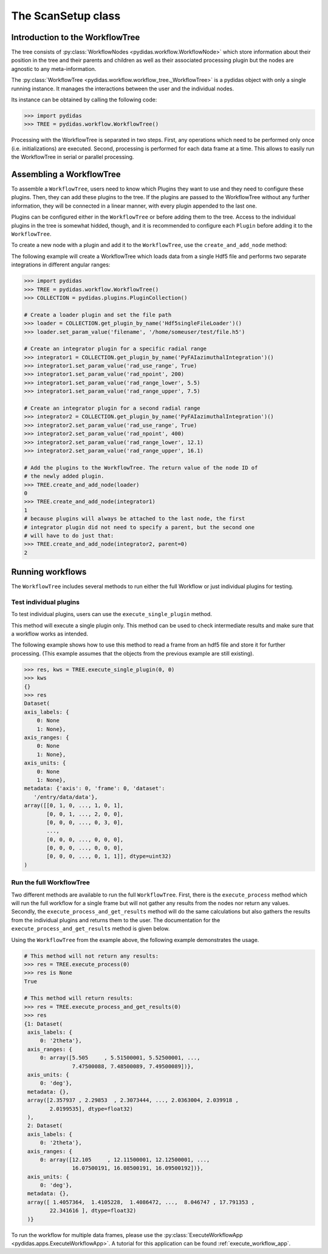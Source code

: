 .. _scan_setup:

The ScanSetup class
===================

Introduction to the WorkflowTree
--------------------------------

The tree consists of :py:class:`WorkflowNodes <pydidas.workflow.WorkflowNode>`
which store information about their position in the tree and their parents and
children as well as their associated processing plugin but the nodes are
agnostic to any meta-information.

The :py:class:`WorkflowTree <pydidas.workflow.workflow_tree._WorkflowTree>`
is a pydidas object with only a single running instance. It manages the 
interactions between the user and the individual nodes.

Its instance can be obtained by calling the following code:

.. code-block::

    >>> import pydidas
    >>> TREE = pydidas.workflow.WorkflowTree()
    
Processing with the WorkflowTree is separated in two steps. First, any 
operations which need to be performed only once (i.e. initializations) are 
executed. Second, processing is performed for each data frame at a time. This 
allows to easily run the WorkflowTree in serial or parallel processing. 

Assembling a WorkflowTree
-------------------------

To assemble a ``WorkflowTree``, users need to know which Plugins they want to 
use and they need to configure these plugins. Then, they can add these plugins 
to the tree. If the plugins are passed to the WorkflowTree without any further 
information, they will be connected in a linear manner, with every plugin 
appended to the last one.

Plugins can be configured either in the ``WorkflowTree`` or before adding them 
to the tree. Access to the individual plugins in the tree is somewhat hidded,
though, and it is recommended to configure each ``Plugin`` before adding it to 
the ``WorkflowTree``.

To create a new node with a plugin and add it to the ``WorkflowTree``, use the
``create_and_add_node`` method:

.. automethod:: pydidas.workflow.workflow_tree._WorkflowTree.create_and_add_node

The following example will create a WorkflowTree which loads data from a single
Hdf5 file and performs two separate integrations in different angular ranges:

.. code-block::

    >>> import pydidas
    >>> TREE = pydidas.workflow.WorkflowTree()
    >>> COLLECTION = pydidas.plugins.PluginCollection()
    
    # Create a loader plugin and set the file path
    >>> loader = COLLECTION.get_plugin_by_name('Hdf5singleFileLoader')()
    >>> loader.set_param_value('filename', '/home/someuser/test/file.h5')
    
    # Create an integrator plugin for a specific radial range
    >>> integrator1 = COLLECTION.get_plugin_by_name('PyFAIazimuthalIntegration')()
    >>> integrator1.set_param_value('rad_use_range', True)
    >>> integrator1.set_param_value('rad_npoint', 200)
    >>> integrator1.set_param_value('rad_range_lower', 5.5)
    >>> integrator1.set_param_value('rad_range_upper', 7.5)

    # Create an integrator plugin for a second radial range
    >>> integrator2 = COLLECTION.get_plugin_by_name('PyFAIazimuthalIntegration')()
    >>> integrator2.set_param_value('rad_use_range', True)
    >>> integrator2.set_param_value('rad_npoint', 400)
    >>> integrator2.set_param_value('rad_range_lower', 12.1)
    >>> integrator2.set_param_value('rad_range_upper', 16.1)
    
    # Add the plugins to the WorkflowTree. The return value of the node ID of 
    # the newly added plugin.
    >>> TREE.create_and_add_node(loader)
    0
    >>> TREE.create_and_add_node(integrator1)
    1
    # because plugins will always be attached to the last node, the first 
    # integrator plugin did not need to specify a parent, but the second one 
    # will have to do just that:
    >>> TREE.create_and_add_node(integrator2, parent=0)
    2


Running workflows
-----------------

The ``WorkflowTree`` includes several methods to run either the full Workflow
or just individual plugins for testing.

Test individual plugins
"""""""""""""""""""""""

To test individual plugins, users can use the ``execute_single_plugin`` method. 

.. automethod:: pydidas.workflow.workflow_tree._WorkflowTree.execute_single_plugin

This method will execute a single plugin only. This method can be used to check
intermediate results and make sure that a workflow works as intended.

The following example shows how to use this method to read a frame from an hdf5
file and store it for further processing. (This example assumes that the objects
from the previous example are still existing).

.. code-block::

    >>> res, kws = TREE.execute_single_plugin(0, 0)
    >>> kws
    {}
    >>> res
    Dataset(
    axis_labels: {
        0: None
        1: None},
    axis_ranges: {
        0: None
        1: None},
    axis_units: {
        0: None
        1: None},
    metadata: {'axis': 0, 'frame': 0, 'dataset':
       '/entry/data/data'},
    array([[0, 1, 0, ..., 1, 0, 1],
           [0, 0, 1, ..., 2, 0, 0],
           [0, 0, 0, ..., 0, 3, 0],
           ...,
           [0, 0, 0, ..., 0, 0, 0],
           [0, 0, 0, ..., 0, 0, 0],
           [0, 0, 0, ..., 0, 1, 1]], dtype=uint32)
    )


Run the full WorkflowTree
"""""""""""""""""""""""""

Two different methods are available to run the full ``WorkflowTree``. First,
there is the ``execute_process`` method which will run the full workflow for a 
single frame but will not gather any results from the nodes nor return any 
values. Secondly, the ``execute_process_and_get_results`` method will do the 
same calculations but also gathers the results from the individual plugins and
returns them to the user. The documentation for the 
``execute_process_and_get_results`` method is given below. 

.. automethod:: pydidas.workflow.workflow_tree._WorkflowTree.execute_process_and_get_results

Using the ``WorkflowTree`` from the example above, the following example 
demonstrates the usage.

.. code-block::

    # This method will not return any results:
    >>> res = TREE.execute_process(0)
    >>> res is None
    True
    
    # This method will return results:
    >>> res = TREE.execute_process_and_get_results(0)
    >>> res
    {1: Dataset(
     axis_labels: {
         0: '2theta'},
     axis_ranges: {
         0: array([5.505     , 5.51500001, 5.52500001, ...,
                   7.47500088, 7.48500089, 7.49500089])},
     axis_units: {
         0: 'deg'},
     metadata: {},
     array([2.357937 , 2.29853  , 2.3073444, ..., 2.0363004, 2.039918 ,
            2.0199535], dtype=float32)
     ),
     2: Dataset(
     axis_labels: {
         0: '2theta'},
     axis_ranges: {
         0: array([12.105     , 12.11500001, 12.12500001, ...,
                   16.07500191, 16.08500191, 16.09500192])},
     axis_units: {
         0: 'deg'},
     metadata: {},
     array([ 1.4057364,  1.4105228,  1.4086472, ...,  8.046747 , 17.791353 ,
            22.341616 ], dtype=float32)
     )}

To run the workflow for multiple data frames, please use the 
:py:class:`ExecuteWorkflowApp <pydidas.apps.ExecuteWorkflowApp>`. A tutorial
for this application can be found :ref:`execute_workflow_app`.

